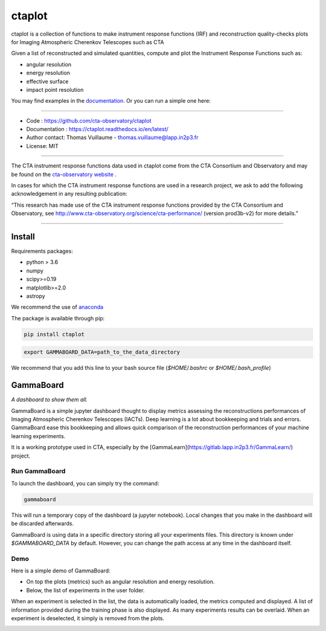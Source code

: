 =======
ctaplot
=======

ctaplot is a collection of functions to make instrument response functions (IRF) and reconstruction quality-checks plots for Imaging Atmospheric Cherenkov Telescopes such as CTA

Given a list of reconstructed and simulated quantities, compute and plot the Instrument Response Functions such as:

* angular resolution
* energy resolution
* effective surface
* impact point resolution


You may find examples in the `documentation <https://ctaplot.readthedocs.io/en/latest/>`_.     
Or you can run a simple one here:

.. image:: https://mybinder.org/badge_logo.svg
 :target: https://mybinder.org/v2/gh/cta-observatory/ctaplot/master?filepath=examples%2Fnotebooks%2Fresolution_examples.ipynb

----


* Code : https://github.com/cta-observatory/ctaplot
* Documentation : https://ctaplot.readthedocs.io/en/latest/
* Author contact: Thomas Vuillaume - thomas.vuillaume@lapp.in2p3.fr
* License: MIT

----

The CTA instrument response functions data used in ctaplot come from the CTA Consortium and Observatory and may be found on the `cta-observatory website <http://www.cta-observatory.org/science/cta-performance/>`_ .

In cases for which the CTA instrument response functions are used in a research project, we ask to add the following acknowledgement in any resulting publication:    

“This research has made use of the CTA instrument response functions provided by the CTA Consortium and Observatory, see http://www.cta-observatory.org/science/cta-performance/ (version prod3b-v2) for more details.”

----

.. image:: https://travis-ci.org/cta-observatory/ctaplot.svg?branch=master
    :target: https://travis-ci.org/cta-observatory/ctaplot
    :alt: Travis CI

.. image:: https://readthedocs.org/projects/ctaplot/badge/?version=latest
   :target: https://ctaplot.readthedocs.io/en/latest/?badge=latest
   :alt: Documentation Status
    
.. image:: https://img.shields.io/badge/license-MIT-blue.svg
   :target: https://opensource.org/licenses/MIT
   :alt: License: MIT

.. image:: https://mybinder.org/badge_logo.svg
 :target: https://mybinder.org/v2/gh/cta-observatory/ctaplot/master?filepath=examples%2Fnotebooks


Install
=======


Requirements packages:

* python > 3.6
* numpy  
* scipy>=0.19    
* matplotlib>=2.0
* astropy

We recommend the use of `anaconda <https://www.anaconda.com>`_

The package is available through pip:

.. code-block:: bash

   pip install ctaplot


.. code-block:: bash

    export GAMMABOARD_DATA=path_to_the_data_directory


We recommend that you add this line to your bash source file (`$HOME/.bashrc` or `$HOME/.bash_profile`)



GammaBoard
==========

*A dashboard to show them all.*


GammaBoard is a simple jupyter dashboard thought to display metrics assessing the reconstructions performances of
Imaging Atmospheric Cherenkov Telescopes (IACTs).
Deep learning is a lot about bookkeeping and trials and errors. GammaBoard ease this bookkeeping and allows quick
comparison of the reconstruction performances of your machine learning experiments.

It is a working prototype used in CTA, especially by the [GammaLearn](https://gitlab.lapp.in2p3.fr/GammaLearn/) project.


Run GammaBoard
--------------

To launch the dashboard, you can simply try the command:

.. code-block:: bash

    gammaboard

This will run a temporary copy of the dashboard (a jupyter notebook).
Local changes that you make in the dashboard will be discarded afterwards.

GammaBoard is using data in a specific directory storing all your experiments files.
This directory is known under `$GAMMABOARD_DATA` by default.
However, you can change the path access at any time in the dashboard itself.

Demo
----

Here is a simple demo of GammaBoard:  

* On top the plots (metrics) such as angular resolution and energy resolution.
* Below, the list of experiments in the user folder.

When an experiment is selected in the list, the data is automatically loaded, the metrics computed and displayed.
A list of information provided during the training phase is also displayed.
As many experiments results can be overlaid.
When an experiment is deselected, it simply is removed from the plots.


.. image:: /share/gammaboard.gif
   :alt: gammaboard_demo

